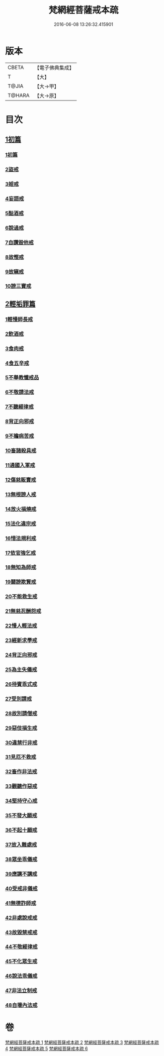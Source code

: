 #+TITLE: 梵網經菩薩戒本疏 
#+DATE: 2016-06-08 13:26:32.415901

* 版本
 |     CBETA|【電子佛典集成】|
 |         T|【大】     |
 |     T@JIA|【大→甲】   |
 |    T@HARA|【大→原】   |

* 目次
** [[file:KR6k0080_001.txt::001-0609c12][1初篇]]
*** [[file:KR6k0080_001.txt::001-0609c12][1初篇]]
*** [[file:KR6k0080_002.txt::002-0613c4][2盜戒]]
*** [[file:KR6k0080_003.txt::003-0620c4][3婬戒]]
*** [[file:KR6k0080_003.txt::003-0623b3][4妄語戒]]
*** [[file:KR6k0080_003.txt::003-0625a14][5酤酒戒]]
*** [[file:KR6k0080_003.txt::003-0626b20][6說過戒]]
*** [[file:KR6k0080_003.txt::003-0627c13][7自讚毀他戒]]
*** [[file:KR6k0080_004.txt::004-0629c22][8故慳戒]]
*** [[file:KR6k0080_004.txt::004-0631c23][9故瞋戒]]
*** [[file:KR6k0080_004.txt::004-0633a23][10謗三寶戒]]
** [[file:KR6k0080_004.txt::004-0634b3][2輕垢罪篇]]
*** [[file:KR6k0080_004.txt::004-0635a14][1輕慢師長戒]]
*** [[file:KR6k0080_004.txt::004-0636a2][2飲酒戒]]
*** [[file:KR6k0080_004.txt::004-0636b14][3食肉戒]]
*** [[file:KR6k0080_004.txt::004-0636c20][4食五辛戒]]
*** [[file:KR6k0080_004.txt::004-0637a12][5不舉教懺戒品]]
*** [[file:KR6k0080_005.txt::005-0637c8][6不敬請法戒]]
*** [[file:KR6k0080_005.txt::005-0638a19][7不聽經律戒]]
*** [[file:KR6k0080_005.txt::005-0638b11][8背正向邪戒]]
*** [[file:KR6k0080_005.txt::005-0638c12][9不瞻病苦戒]]
*** [[file:KR6k0080_005.txt::005-0639a25][10畜諸殺具戒]]
*** [[file:KR6k0080_005.txt::005-0639c4][11通國入軍戒]]
*** [[file:KR6k0080_005.txt::005-0640a5][12傷慈販賣戒]]
*** [[file:KR6k0080_005.txt::005-0640a27][13無根謗人戒]]
*** [[file:KR6k0080_005.txt::005-0640b25][14放火損燒戒]]
*** [[file:KR6k0080_005.txt::005-0640c21][15法化違宗戒]]
*** [[file:KR6k0080_005.txt::005-0641b2][16惜法規利戒]]
*** [[file:KR6k0080_005.txt::005-0641c29][17依官強乞戒]]
*** [[file:KR6k0080_005.txt::005-0642b24][18無知為師戒]]
*** [[file:KR6k0080_005.txt::005-0643a4][19鬪謗欺賢戒]]
*** [[file:KR6k0080_005.txt::005-0643a28][20不能救生戒]]
*** [[file:KR6k0080_005.txt::005-0643c7][21無慈忍酬怨戒]]
*** [[file:KR6k0080_005.txt::005-0644a20][22慢人輕法戒]]
*** [[file:KR6k0080_005.txt::005-0644c25][23經新求學戒]]
*** [[file:KR6k0080_006.txt::006-0645b25][24背正向邪戒]]
*** [[file:KR6k0080_006.txt::006-0646a18][25為主失儀戒]]
*** [[file:KR6k0080_006.txt::006-0646b20][26待賓乖式戒]]
*** [[file:KR6k0080_006.txt::006-0647a7][27受別請戒]]
*** [[file:KR6k0080_006.txt::006-0647b17][28故別請僧戒]]
*** [[file:KR6k0080_006.txt::006-0647c25][29惡伎損生戒]]
*** [[file:KR6k0080_006.txt::006-0648b1][30違禁行非戒]]
*** [[file:KR6k0080_006.txt::006-0648c4][31見厄不救戒]]
*** [[file:KR6k0080_006.txt::006-0649a5][32畜作非法戒]]
*** [[file:KR6k0080_006.txt::006-0649a26][33觀聽作惡戒]]
*** [[file:KR6k0080_006.txt::006-0649c13][34堅持守心戒]]
*** [[file:KR6k0080_006.txt::006-0650a22][35不發大願戒]]
*** [[file:KR6k0080_006.txt::006-0650b23][36不起十願戒]]
*** [[file:KR6k0080_006.txt::006-0651a2][37故入難處戒]]
*** [[file:KR6k0080_006.txt::006-0651b12][38眾坐乖儀戒]]
*** [[file:KR6k0080_006.txt::006-0651c6][39應講不講戒]]
*** [[file:KR6k0080_006.txt::006-0652a10][40受戒非儀戒]]
*** [[file:KR6k0080_006.txt::006-0652b13][41無德詐師戒]]
*** [[file:KR6k0080_006.txt::006-0653a21][42非處說戒戒]]
*** [[file:KR6k0080_006.txt::006-0653b22][43故毀禁戒戒]]
*** [[file:KR6k0080_006.txt::006-0653c20][44不敬經律戒]]
*** [[file:KR6k0080_006.txt::006-0654a7][45不化眾生戒]]
*** [[file:KR6k0080_006.txt::006-0654b1][46說法乖儀戒]]
*** [[file:KR6k0080_006.txt::006-0654b26][47非法立制戒]]
*** [[file:KR6k0080_006.txt::006-0654c15][48自壞內法戒]]

* 卷
[[file:KR6k0080_001.txt][梵網經菩薩戒本疏 1]]
[[file:KR6k0080_002.txt][梵網經菩薩戒本疏 2]]
[[file:KR6k0080_003.txt][梵網經菩薩戒本疏 3]]
[[file:KR6k0080_004.txt][梵網經菩薩戒本疏 4]]
[[file:KR6k0080_005.txt][梵網經菩薩戒本疏 5]]
[[file:KR6k0080_006.txt][梵網經菩薩戒本疏 6]]

